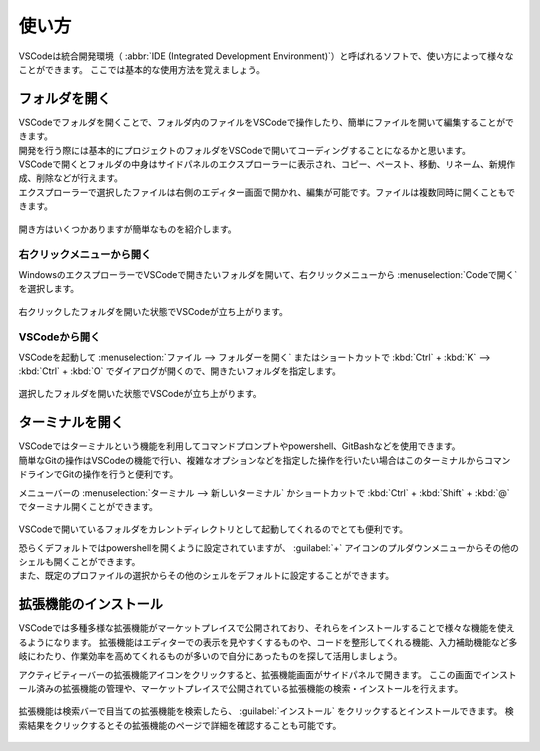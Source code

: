 #####################################################################
使い方
#####################################################################

VSCodeは統合開発環境（ :abbr:`IDE (Integrated Development Environment)`）と呼ばれるソフトで、使い方によって様々なことができます。
ここでは基本的な使用方法を覚えましょう。

.. _VScode_フォルダを開く:

**********************************************************************
フォルダを開く
**********************************************************************

| VSCodeでフォルダを開くことで、フォルダ内のファイルをVSCodeで操作したり、簡単にファイルを開いて編集することができます。
| 開発を行う際には基本的にプロジェクトのフォルダをVSCodeで開いてコーディングすることになるかと思います。

| VSCodeで開くとフォルダの中身はサイドパネルのエクスプローラーに表示され、コピー、ペースト、移動、リネーム、新規作成、削除などが行えます。
| エクスプローラーで選択したファイルは右側のエディター画面で開かれ、編集が可能です。ファイルは複数同時に開くこともできます。

.. figure:: image/05/020.png


開き方はいくつかありますが簡単なものを紹介します。




右クリックメニューから開く
======================================================================

WindowsのエクスプローラーでVSCodeで開きたいフォルダを開いて、右クリックメニューから :menuselection:`Codeで開く` を選択します。

.. figure:: image/05/010.png

| 右クリックしたフォルダを開いた状態でVSCodeが立ち上がります。

.. figure:: image/05/030.png



VSCodeから開く
======================================================================

VSCodeを起動して :menuselection:`ファイル --> フォルダーを開く` またはショートカットで :kbd:`Ctrl` + :kbd:`K` -->  :kbd:`Ctrl` + :kbd:`O` でダイアログが開くので、開きたいフォルダを指定します。

.. figure:: image/05/040.png

.. figure:: image/05/050.png

| 選択したフォルダを開いた状態でVSCodeが立ち上がります。

.. figure:: image/05/030.png



**********************************************************************
ターミナルを開く
**********************************************************************

| VSCodeではターミナルという機能を利用してコマンドプロンプトやpowershell、GitBashなどを使用できます。
| 簡単なGitの操作はVSCodeの機能で行い、複雑なオプションなどを指定した操作を行いたい場合はこのターミナルからコマンドラインでGitの操作を行うと便利です。


メニューバーの  :menuselection:`ターミナル --> 新しいターミナル` かショートカットで :kbd:`Ctrl` + :kbd:`Shift` + :kbd:`@` でターミナル開くことができます。

.. figure:: image/05/060.png

.. figure:: image/05/070.png

VSCodeで開いているフォルダをカレントディレクトリとして起動してくれるのでとても便利です。

| 恐らくデフォルトではpowershellを開くように設定されていますが、 :guilabel:`+` アイコンのプルダウンメニューからその他のシェルも開くことができます。
| また、既定のプロファイルの選択からその他のシェルをデフォルトに設定することができます。

.. figure:: image/05/080.png



**********************************************************************
拡張機能のインストール
**********************************************************************

VSCodeでは多種多様な拡張機能がマーケットプレイスで公開されており、それらをインストールすることで様々な機能を使えるようになります。
拡張機能はエディターでの表示を見やすくするものや、コードを整形してくれる機能、入力補助機能など多岐にわたり、作業効率を高めてくれるものが多いので自分にあったものを探して活用しましょう。


アクティビティーバーの拡張機能アイコンをクリックすると、拡張機能画面がサイドパネルで開きます。
ここの画面でインストール済みの拡張機能の管理や、マーケットプレイスで公開されている拡張機能の検索・インストールを行えます。

.. figure:: image/05/090.png

拡張機能は検索バーで目当ての拡張機能を検索したら、 :guilabel:`インストール` をクリックするとインストールできます。
検索結果をクリックするとその拡張機能のページで詳細を確認することも可能です。

.. figure:: image/05/100.png

